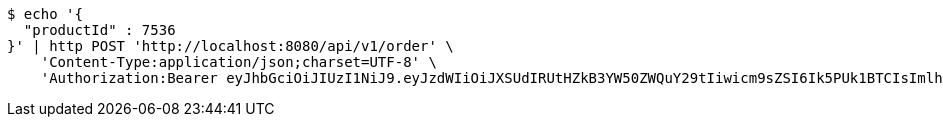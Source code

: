 [source,bash]
----
$ echo '{
  "productId" : 7536
}' | http POST 'http://localhost:8080/api/v1/order' \
    'Content-Type:application/json;charset=UTF-8' \
    'Authorization:Bearer eyJhbGciOiJIUzI1NiJ9.eyJzdWIiOiJXSUdIRUtHZkB3YW50ZWQuY29tIiwicm9sZSI6Ik5PUk1BTCIsImlhdCI6MTcxNjk3OTQ3NiwiZXhwIjoxNzE2OTgzMDc2fQ.Z54flK1ibzrczdGsUR_5k4sBuAXu0SX_xBOE1Bzqblk'
----